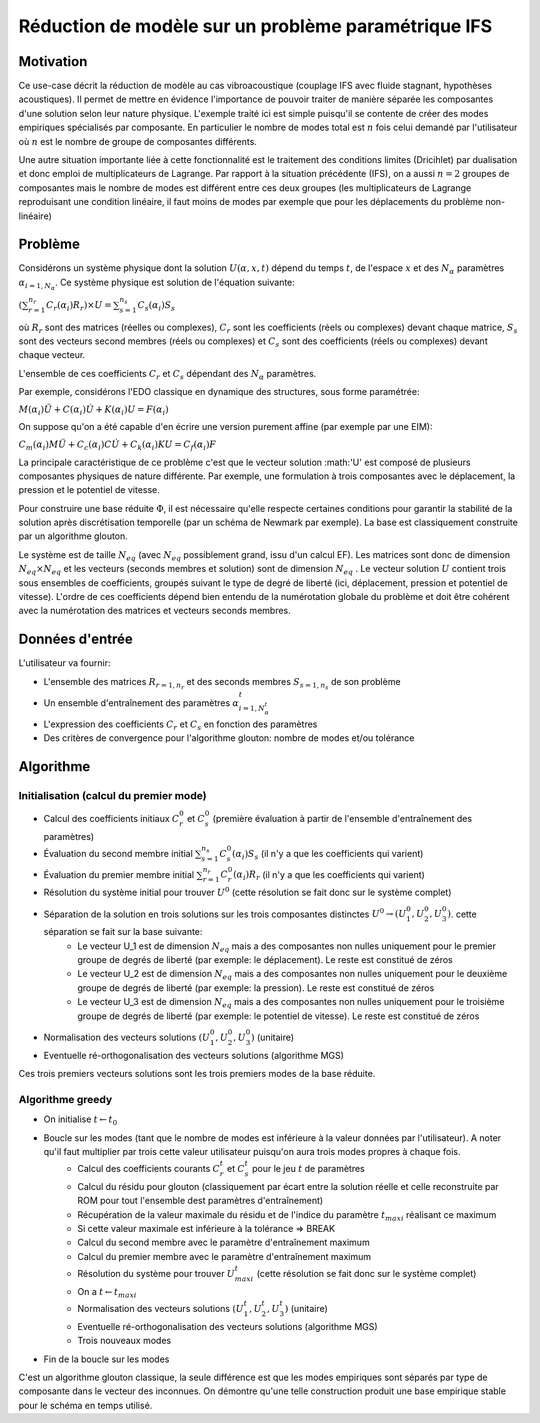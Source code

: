 ====================================================
Réduction de modèle sur un problème paramétrique IFS
====================================================

Motivation
==========

Ce use-case décrit la réduction de modèle au cas vibroacoustique (couplage IFS avec fluide stagnant, hypothèses acoustiques). Il permet de mettre en évidence l'importance de pouvoir traiter de manière séparée les composantes d'une solution selon leur nature physique. L'exemple traité ici est simple puisqu'il se contente de créer des modes empiriques spécialisés par composante. En particulier le nombre de modes total est :math:`n` fois celui demandé par l'utilisateur où :math:`n` est le nombre de groupe de composantes différents.

Une autre situation importante liée à cette fonctionnalité est le traitement des conditions limites (Dricihlet) par dualisation et donc emploi de multiplicateurs de Lagrange.
Par rapport à la situation précédente (IFS), on a aussi :math:`n=2` groupes de composantes mais le nombre de modes est différent entre ces deux groupes (les multiplicateurs de Lagrange reproduisant une condition linéaire, il faut moins de modes par exemple que pour les déplacements du problème non-linéaire)

Problème
========

Considérons un système physique dont la solution :math:`U(\alpha,x,t)` dépend du temps :math:`t`, de l'espace :math:`x` et des :math:`N_\alpha` paramètres :math:`\alpha_{i=1,N_{\alpha}}`. Ce système physique est solution de l'équation suivante:

:math:`\left( \sum_{r=1}^{n_r} C_r(\alpha_i) R_r \right ) \times U = \sum_{s=1}^{n_s} C_s(\alpha_i) S_s`

où :math:`R_r` sont des matrices (réelles ou complexes), :math:`C_r` sont les coefficients (réels ou complexes) devant chaque matrice, :math:`S_s` sont des vecteurs second membres (réels ou complexes) et :math:`C_s` sont des coefficients (réels ou complexes) devant chaque vecteur.

L'ensemble de ces coefficients :math:`C_r` et :math:`C_s` dépendant des :math:`N_\alpha` paramètres.

Par exemple, considérons l'EDO classique en dynamique des structures, sous forme paramétrée:

:math:`M (\alpha_{i}) \ddot U + C (\alpha_{i}) \dot U + K (\alpha_{i}) U = F (\alpha_{i})`

On suppose qu'on a été capable d'en écrire une version purement affine (par exemple par une EIM):

:math:`C_m(\alpha_i) M \ddot U + C_c(\alpha_i) C \dot U + C_k(\alpha_i) K U = C_f(\alpha_i) F`

La principale caractéristique de ce problème c'est que le vecteur solution :math:'U' est composé de plusieurs composantes physiques de nature différente. Par exemple, une formulation à trois composantes avec le déplacement, la pression et le potentiel de vitesse.

Pour construire une base réduite :math:`\Phi`, il est nécessaire qu'elle respecte certaines conditions pour garantir la stabilité de la solution après discrétisation temporelle (par un schéma de Newmark par exemple). La base est classiquement construite par un algorithme glouton.

Le système est de taille :math:`N_eq` (avec :math:`N_eq` possiblement grand, issu d'un calcul EF). Les matrices sont donc de dimension :math:`N_eq \times N_eq` et les vecteurs (seconds membres et solution) sont de dimension  :math:`N_eq` . Le vecteur solution :math:`U` contient trois sous ensembles de coefficients, groupés suivant le type de degré de liberté (ici, déplacement, pression et potentiel de vitesse). L'ordre de ces coefficients dépend bien entendu de la numérotation globale du problème et doit être cohérent avec la numérotation des matrices et vecteurs seconds membres.


Données d'entrée
================

L'utilisateur va fournir:

* L'ensemble des matrices :math:`R_{r=1,n_r}` et des seconds membres :math:`S_{s=1,n_s}` de son problème 
* Un ensemble d'entraînement des paramètres :math:`\alpha_{i=1,N_{\alpha}^t}^t`
* L'expression des coefficients :math:`C_r` et :math:`C_s` en fonction des paramètres
* Des critères de convergence pour l'algorithme glouton: nombre de modes et/ou tolérance

Algorithme
==========

Initialisation (calcul du premier mode)
---------------------------------------

* Calcul des coefficients initiaux :math:`C_r^0` et :math:`C_s^0`  (première évaluation à partir de l'ensemble d'entraînement des paramètres)
* Évaluation du second membre initial :math:`\sum_{s=1}^{n_s} C_s^0(\alpha_i) S_s` (il n'y a que les coefficients qui varient)
* Évaluation du premier membre initial :math:`\sum_{r=1}^{n_r} C_r^0(\alpha_i) R_r` (il n'y a que les coefficients qui varient)
* Résolution du système initial pour trouver :math:`U^0` (cette résolution se fait donc sur le système complet)
* Séparation de la solution en trois solutions sur les trois composantes distinctes :math:`U^0 \rightarrow (U_1^0,U_2^0,U_3^0)`. cette séparation se fait sur la base suivante:
    - Le vecteur U_1 est de dimension :math:`N_eq` mais a des composantes non nulles uniquement pour le premier groupe de degrés de liberté (par exemple: le déplacement). Le reste est constitué de zéros
    - Le vecteur U_2 est de dimension :math:`N_eq` mais a des composantes non nulles uniquement pour le deuxième groupe de degrés de liberté (par exemple: la pression). Le reste est constitué de zéros
    - Le vecteur U_3 est de dimension :math:`N_eq` mais a des composantes non nulles uniquement pour le troisième groupe de degrés de liberté (par exemple: le potentiel de vitesse). Le reste est constitué de zéros
* Normalisation des vecteurs solutions :math:`(U_1^0,U_2^0,U_3^0)` (unitaire)
* Eventuelle ré-orthogonalisation des vecteurs solutions (algorithme MGS)

Ces trois premiers vecteurs solutions sont les trois premiers modes de la base réduite.

Algorithme greedy
-----------------

* On initialise :math:`t \leftarrow t_0`
* Boucle sur les modes (tant que le nombre de modes est inférieure à la valeur données par l'utilisateur). A noter qu'il faut multiplier par trois cette valeur utilisateur puisqu'on aura trois modes propres à chaque fois.
    - Calcul des coefficients courants :math:`C_r^t` et :math:`C_s^t` pour le jeu :math:`t` de paramètres
    - Calcul du résidu pour glouton (classiquement par écart entre la solution réelle et celle reconstruite par ROM pour tout l'ensemble dest paramètres d'entraînement)
    - Récupération de la valeur maximale du résidu et de l'indice du paramètre :math:`t_maxi` réalisant ce maximum
    - Si cette valeur maximale est inférieure à la tolérance => BREAK
    - Calcul du second membre avec le paramètre d'entraînement maximum
    - Calcul du premier membre avec le paramètre d'entraînement maximum
    - Résolution du système pour trouver :math:`U^t_maxi` (cette résolution se fait donc sur le système complet)
    - On a :math:`t \leftarrow t_maxi` 
    - Normalisation des vecteurs solutions :math:`(U_1^t,U_2^t,U_3^t)` (unitaire)
    - Eventuelle ré-orthogonalisation des vecteurs solutions (algorithme MGS)
    - Trois nouveaux modes
* Fin de la boucle sur les modes

C'est un algorithme glouton classique, la seule différence est que les modes empiriques sont séparés par type de composante dans le vecteur des inconnues. On démontre qu'une telle construction produit une base empirique stable pour le schéma en temps utilisé.



